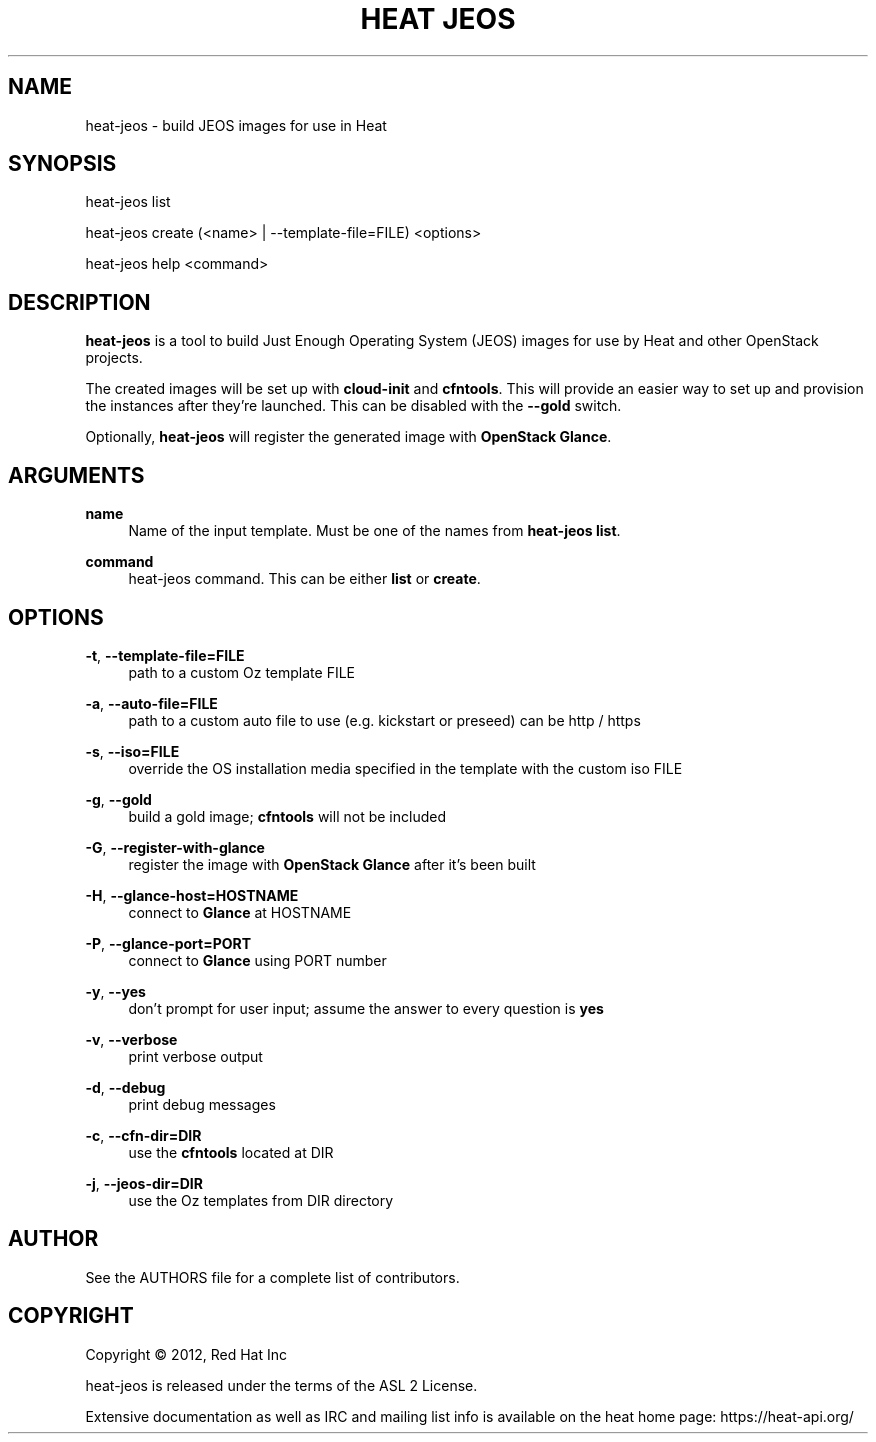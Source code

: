 '\" t
.\"     Title: heat jeos
.\"    Author: [see the "AUTHOR" section]
.\" Generator: DocBook XSL Stylesheets v1.75.2 <http://docbook.sf.net/>
.\"      Date: 03/31/2012
.\"    Manual: System administration commands
.\"    Source: Heat 0.0.1
.\"  Language: English
.\"
.TH "HEAT JEOS" "1" "03/31/2012" "HEAT JEOS 0\&.0\&.1" "System administration commands"
.\" -----------------------------------------------------------------
.\" * set default formatting
.\" -----------------------------------------------------------------
.\" disable hyphenation
.nh
.\" disable justification (adjust text to left margin only)
.ad l
.\" -----------------------------------------------------------------
.\" * MAIN CONTENT STARTS HERE *
.\" -----------------------------------------------------------------
.SH "NAME"
heat-jeos \- build JEOS images for use in Heat
.SH "SYNOPSIS"
.sp
heat-jeos list
.sp
heat-jeos create (<name> | --template-file=FILE) <options>
.sp
heat-jeos help <command>
.SH "DESCRIPTION"
.sp
\fBheat\-jeos\fR is a tool to build Just Enough Operating System (JEOS) images
for use by Heat and other OpenStack projects\&.
.sp
The created images will be set up with \fBcloud\-init\fR and \fBcfntools\fR\&.
This will provide an easier way to set up and provision the instances after
they're launched. This can be disabled with the \fB\-\-gold\fR switch\&.
.sp
Optionally, \fBheat\-jeos\fR will register the generated image with \fBOpenStack
Glance\fR\&.
.SH "ARGUMENTS"
.PP
\fBname\fR
.RS 4
Name of the input template\&. Must be one of the names from
\fBheat-jeos list\fR\&.
.RE
.PP
\fBcommand\fR
.RS 4
heat-jeos command\&. This can be either \fBlist\fR or \fBcreate\fR\&.
.RE
.SH "OPTIONS"
.PP
\fB\-t\fR, \fB\-\-template\-file=FILE\fR
.RS 4
path to a custom Oz template FILE
.RE
.PP
\fB\-a\fR, \fB\-\-auto\-file=FILE\fR
.RS 4
path to a custom auto file to use (e.g. kickstart or preseed) can be http / https
.RE
.PP
\fB\-s\fR, \fB\-\-iso=FILE\fR
.RS 4
override the OS installation media specified in the template with the custom iso
FILE
.RE
.PP
\fB\-g\fR, \fB\-\-gold\fR
.RS 4
build a gold image; \fBcfntools\fR will not be included
.RE
.PP
\fB\-G\fR, \fB\-\-register\-with\-glance\fR
.RS 4
register the image with \fBOpenStack Glance\fR after it's been built
.RE
.PP
\fB\-H\fR, \fB\-\-glance\-host=HOSTNAME\fR
.RS 4
connect to \fBGlance\fR at HOSTNAME
.RE
.PP
\fB\-P\fR, \fB\-\-glance\-port=PORT\fR
.RS 4
connect to \fBGlance\fR using PORT number
.RE
.PP
\fB\-y\fR, \fB\-\-yes\fR
.RS 4
don't prompt for user input; assume the answer to every question is \fByes\fR
.RE
.PP
\fB\-v\fR, \fB\-\-verbose\fR
.RS 4
print verbose output
.RE
.PP
\fB\-d\fR, \fB\-\-debug\fR
.RS 4
print debug messages
.RE
.PP
\fB\-c\fR, \fB\-\-cfn-dir=DIR\fR
.RS 4
use the \fBcfntools\fR located at DIR
.RE
.PP
\fB\-j\fR, \fB\-\-jeos-dir=DIR\fR
.RS 4
use the Oz templates from DIR directory
.RE
.PP
.SH "AUTHOR"
.sp
See the AUTHORS file for a complete list of contributors\&.
.SH "COPYRIGHT"
.sp
Copyright \(co 2012, Red Hat Inc
.sp
heat-jeos is released under the terms of the ASL 2 License\&.
.sp
Extensive documentation as well as IRC and mailing list info is available on the heat home page: https://heat\&-api\&.org/
